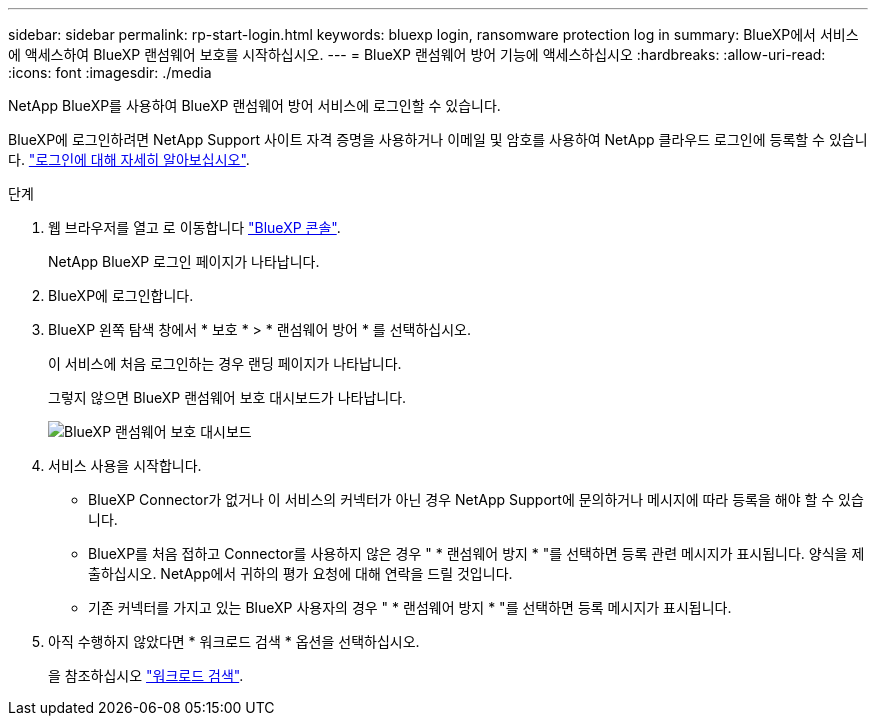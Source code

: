 ---
sidebar: sidebar 
permalink: rp-start-login.html 
keywords: bluexp login, ransomware protection log in 
summary: BlueXP에서 서비스에 액세스하여 BlueXP 랜섬웨어 보호를 시작하십시오. 
---
= BlueXP 랜섬웨어 방어 기능에 액세스하십시오
:hardbreaks:
:allow-uri-read: 
:icons: font
:imagesdir: ./media


[role="lead"]
NetApp BlueXP를 사용하여 BlueXP 랜섬웨어 방어 서비스에 로그인할 수 있습니다.

BlueXP에 로그인하려면 NetApp Support 사이트 자격 증명을 사용하거나 이메일 및 암호를 사용하여 NetApp 클라우드 로그인에 등록할 수 있습니다. https://docs.netapp.com/us-en/cloud-manager-setup-admin/task-logging-in.html["로그인에 대해 자세히 알아보십시오"^].

.단계
. 웹 브라우저를 열고 로 이동합니다 https://console.bluexp.netapp.com/["BlueXP 콘솔"^].
+
NetApp BlueXP 로그인 페이지가 나타납니다.

. BlueXP에 로그인합니다.
. BlueXP 왼쪽 탐색 창에서 * 보호 * > * 랜섬웨어 방어 * 를 선택하십시오.
+
이 서비스에 처음 로그인하는 경우 랜딩 페이지가 나타납니다.

+
그렇지 않으면 BlueXP 랜섬웨어 보호 대시보드가 나타납니다.

+
image:screen-dashboard.png["BlueXP 랜섬웨어 보호 대시보드"]

. 서비스 사용을 시작합니다.
+
** BlueXP Connector가 없거나 이 서비스의 커넥터가 아닌 경우 NetApp Support에 문의하거나 메시지에 따라 등록을 해야 할 수 있습니다.
** BlueXP를 처음 접하고 Connector를 사용하지 않은 경우 " * 랜섬웨어 방지 * "를 선택하면 등록 관련 메시지가 표시됩니다. 양식을 제출하십시오. NetApp에서 귀하의 평가 요청에 대해 연락을 드릴 것입니다.
** 기존 커넥터를 가지고 있는 BlueXP 사용자의 경우 " * 랜섬웨어 방지 * "를 선택하면 등록 메시지가 표시됩니다.


. 아직 수행하지 않았다면 * 워크로드 검색 * 옵션을 선택하십시오.
+
을 참조하십시오 link:rp-start-discover.html["워크로드 검색"].


